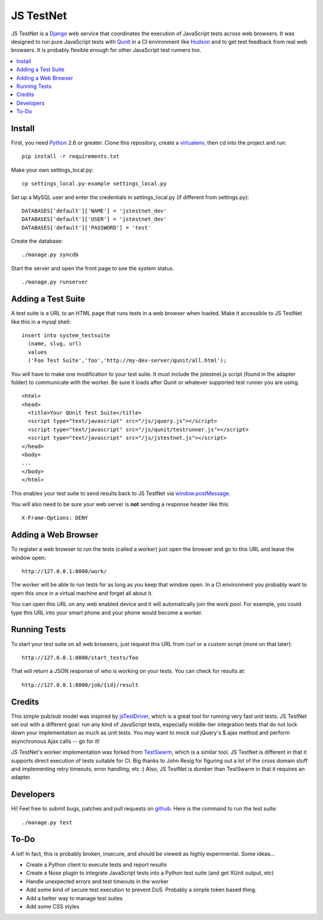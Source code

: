 
==========
JS TestNet
==========

JS TestNet is a Django_ web service that coordinates the execution of JavaScript tests across web browsers.  It was designed to run pure JavaScript tests with Qunit_ in a CI environment like Hudson_ and to get test feedback from real web browsers.  It is probably flexible enough for other JavaScript test runners too.

.. _Django: http://www.djangoproject.com/
.. _Qunit: http://docs.jquery.com/Qunit
.. _Hudson: http://hudson-ci.org/

.. contents::
      :local:

Install
=======

First, you need Python_ 2.6 or greater.  Clone this repository, create a virtualenv_, then cd into the project and run::

  pip install -r requirements.txt

Make your own settings_local.py::

  cp settings_local.py-example settings_local.py

Set up a MySQL user and enter the credentials in settings_local.py (if different from settings.py)::

  DATABASES['default']['NAME'] = 'jstestnet_dev'
  DATABASES['default']['USER'] = 'jstestnet_dev'
  DATABASES['default']['PASSWORD'] = 'test'

Create the database::

  ./manage.py syncdb

Start the server and open the front page to see the system status.

::

  ./manage.py runserver

.. _Python: http://python.org/
.. _virtualenv: http://pypi.python.org/pypi/virtualenv

Adding a Test Suite
===================

A test suite is a URL to an HTML page that runs tests in a web browser when loaded.  Make it accessible to JS TestNet like this in a mysql shell::

  insert into system_testsuite
    (name, slug, url)
    values
    ('Foo Test Suite','foo','http://my-dev-server/qunit/all.html');

You will have to make one modification to your test suite.  It must include the jstestnet.js script (found in the adapter folder) to communicate with the worker.  Be sure it loads after Qunit or whatever supported test runner you are using.

::

  <html>
  <head>
    <title>Your QUnit Test Suite</title>
    <script type="text/javascript" src="/js/jquery.js"></script>
    <script type="text/javascript" src="/js/qunit/testrunner.js"></script>
    <script type="text/javascript" src="/js/jstestnet.js"></script>
  </head>
  <body>
  ...
  </body>
  </html>

This enables your test suite to send results back to JS TestNet via `window.postMessage`_.

You will also need to be sure your web server is **not** sending a response header like this::

  X-Frame-Options: DENY

.. _window.postMessage: https://developer.mozilla.org/en/dom/window.postmessage

Adding a Web Browser
====================

To register a web browser to run the tests (called a worker) just open the browser and go to this URL and leave the window open::

  http://127.0.0.1:8000/work/

The worker will be able to run tests for as long as you keep that window open.  In a CI environment you probably want to open this once in a virtual machine and forget all about it.

You can open this URL on any web enabled device and it will automatically join the work pool.  For example, you could type this URL into your smart phone and your phone would become a worker.

Running Tests
=============

To start your test suite on all web browsers, just request this URL from curl or a custom script (more on that later)::

  http://127.0.0.1:8000/start_tests/foo

That will return a JSON response of who is working on your tests.  You can check for results at::

  http://127.0.0.1:8000/job/{id}/result

Credits
=======

This simple pub/sub model was inspired by jsTestDriver_, which is a great tool for running very fast unit tests.  JS TestNet set out with a different goal: run any kind of JavaScript tests, especially middle-tier integration tests that do not lock down your implementation as much as unit tests.  You may want to mock out jQuery's $.ajax method and perform asynchronous Ajax calls -- go for it!

JS TestNet's worker implementation was forked from TestSwarm_, which is a similar tool.  JS TestNet is different in that it supports direct execution of tests suitable for CI.  Big thanks to John Resig for figuring out a lot of the cross domain stuff and implementing retry timeouts, error handling, etc :)  Also, JS TestNet is dumber than TestSwarm in that it requires an adapter.

.. _jsTestDriver: http://code.google.com/p/js-test-driver/
.. _TestSwarm: https://github.com/jeresig/testswarm

Developers
==========

Hi!  Feel free to submit bugs, patches and pull requests on github_.  Here is the command to run the test suite::

  ./manage.py test

.. _github: https://github.com/kumar303/jstestnet

To-Do
=====

A lot!  In fact, this is probably broken, insecure, and should be viewed as highly experimental.  Some ideas...

- Create a Python client to execute tests and report results
- Create a Nose plugin to integrate JavaScript tests into a Python test suite (and get XUnit output, etc)
- Handle unexpected errors and test timeouts in the worker
- Add some kind of secure test execution to prevent DoS.  Probably a simple token based thing.
- Add a better way to manage test suites
- Add some CSS styles
